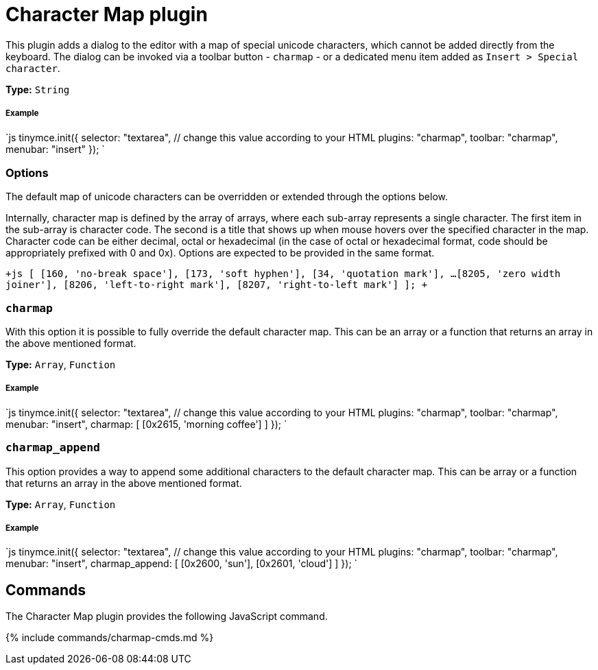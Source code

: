 = Character Map plugin
:controls: toolbar button, menu item
:description: Insert special characters into TinyMCE.
:keywords: charmap symbols
:title_nav: Character Map

This plugin adds a dialog to the editor with a map of special unicode characters, which cannot be added directly from the keyboard. The dialog can be invoked via a toolbar button - `charmap` - or a dedicated menu item added as `Insert > Special character`.

*Type:* `String`

[#example]
===== Example

`js
tinymce.init({
  selector: "textarea",  // change this value according to your HTML
  plugins: "charmap",
  toolbar: "charmap",
  menubar: "insert"
});
`

[#options]
=== Options

The default map of unicode characters can be overridden or extended through the options below.

Internally, character map is defined by the array of arrays, where each sub-array represents a single character. The first item in the sub-array is character code. The second is a title that shows up when mouse hovers over the specified character in the map. Character code can be either decimal, octal or hexadecimal (in the case of octal or hexadecimal format, code should be appropriately prefixed with 0 and 0x). Options are expected to be provided in the same format.

`+js
[
  [160, 'no-break space'],
  [173, 'soft hyphen'],
  [34, 'quotation mark'],
  ...
  [8205, 'zero width joiner'],
  [8206, 'left-to-right mark'],
  [8207, 'right-to-left mark']
];
+`

[#]
=== `charmap`

With this option it is possible to fully override the default character map. This can be an array or a function that returns an array in the above mentioned format.

*Type:* `Array`, `Function`

[discrete#example-2]
===== Example

`js
tinymce.init({
  selector: "textarea",  // change this value according to your HTML
  plugins: "charmap",
  toolbar: "charmap",
  menubar: "insert",
  charmap: [
    [0x2615, 'morning coffee']
  ]
});
`

[#-2]
=== `charmap_append`

This option provides a way to append some additional characters to the default character map. This can be array or a function that returns an array in the above mentioned format.

*Type:* `Array`, `Function`

[discrete#example-2]
===== Example

`js
tinymce.init({
  selector: "textarea",  // change this value according to your HTML
  plugins: "charmap",
  toolbar: "charmap",
  menubar: "insert",
  charmap_append: [
    [0x2600, 'sun'],
    [0x2601, 'cloud']
  ]
});
`

[#commands]
== Commands

The Character Map plugin provides the following JavaScript command.

{% include commands/charmap-cmds.md %}
